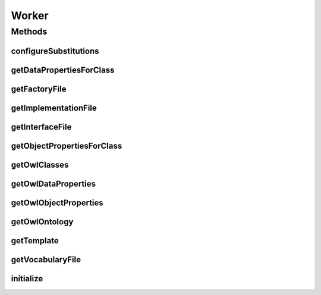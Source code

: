.. java:import:: java.io File

.. java:import:: java.util Collection

.. java:import:: java.util Map

.. java:import:: org.semanticweb.owlapi.model OWLClass

.. java:import:: org.semanticweb.owlapi.model OWLDataProperty

.. java:import:: org.semanticweb.owlapi.model OWLEntity

.. java:import:: org.semanticweb.owlapi.model OWLObjectProperty

.. java:import:: org.semanticweb.owlapi.model OWLOntology

Worker
======

.. java:package:: org.protege.owl.codegeneration
   :noindex:

.. java:type:: public interface Worker

Methods
-------
configureSubstitutions
^^^^^^^^^^^^^^^^^^^^^^

.. java:method::  void configureSubstitutions(CodeGenerationPhase phase, Map<SubstitutionVariable, String> substitutions, OWLClass owlClass, OWLEntity owlProperty)
   :outertype: Worker

getDataPropertiesForClass
^^^^^^^^^^^^^^^^^^^^^^^^^

.. java:method::  Collection<OWLDataProperty> getDataPropertiesForClass(OWLClass owlClass)
   :outertype: Worker

getFactoryFile
^^^^^^^^^^^^^^

.. java:method::  File getFactoryFile()
   :outertype: Worker

getImplementationFile
^^^^^^^^^^^^^^^^^^^^^

.. java:method::  File getImplementationFile(OWLClass c)
   :outertype: Worker

getInterfaceFile
^^^^^^^^^^^^^^^^

.. java:method::  File getInterfaceFile(OWLClass c)
   :outertype: Worker

getObjectPropertiesForClass
^^^^^^^^^^^^^^^^^^^^^^^^^^^

.. java:method::  Collection<OWLObjectProperty> getObjectPropertiesForClass(OWLClass owlClass)
   :outertype: Worker

getOwlClasses
^^^^^^^^^^^^^

.. java:method::  Collection<OWLClass> getOwlClasses()
   :outertype: Worker

getOwlDataProperties
^^^^^^^^^^^^^^^^^^^^

.. java:method::  Collection<OWLDataProperty> getOwlDataProperties()
   :outertype: Worker

getOwlObjectProperties
^^^^^^^^^^^^^^^^^^^^^^

.. java:method::  Collection<OWLObjectProperty> getOwlObjectProperties()
   :outertype: Worker

getOwlOntology
^^^^^^^^^^^^^^

.. java:method::  OWLOntology getOwlOntology()
   :outertype: Worker

getTemplate
^^^^^^^^^^^

.. java:method::  String getTemplate(CodeGenerationPhase phase, OWLClass owlClass, Object owlProperty)
   :outertype: Worker

getVocabularyFile
^^^^^^^^^^^^^^^^^

.. java:method::  File getVocabularyFile()
   :outertype: Worker

initialize
^^^^^^^^^^

.. java:method::  void initialize()
   :outertype: Worker

